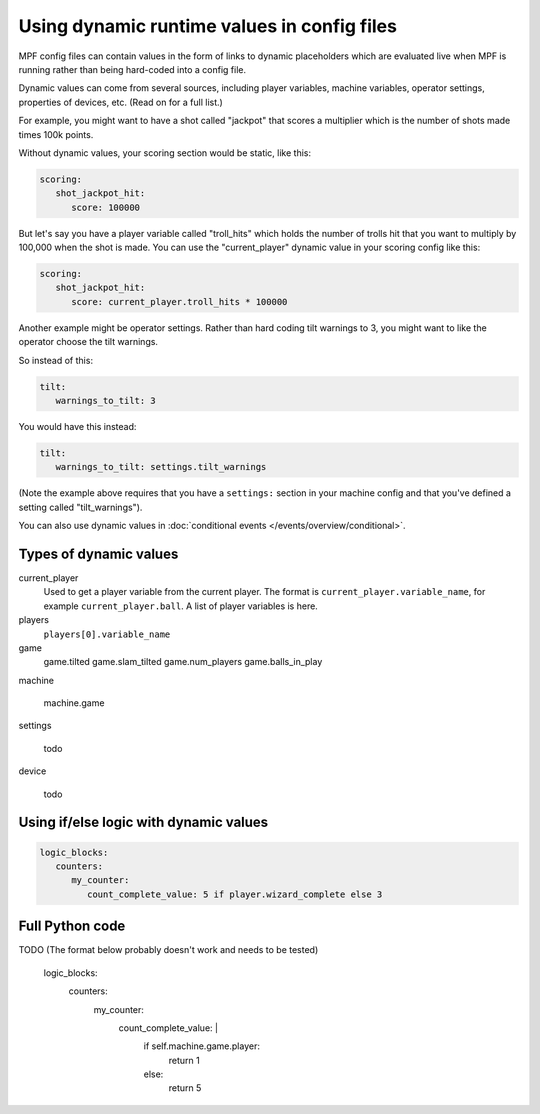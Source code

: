 Using dynamic runtime values in config files
============================================

MPF config files can contain values in the form of links to dynamic
placeholders which are evaluated live when MPF is running
rather than being hard-coded into a config file.

Dynamic values can come from several sources, including player variables,
machine variables, operator settings, properties of devices, etc. (Read
on for a full list.)

For example, you might want to have a shot called "jackpot" that scores
a multiplier which is the number of shots made times 100k points.

Without dynamic values, your scoring section would be static, like this:

.. code-block:: yaml

   scoring:
      shot_jackpot_hit:
         score: 100000

But let's say you have a player variable called "troll_hits" which
holds the number of trolls hit that you want to multiply by 100,000
when the shot is made. You can use the "current_player" dynamic value
in your scoring config like this:

.. code-block:: yaml

   scoring:
      shot_jackpot_hit:
         score: current_player.troll_hits * 100000

Another example might be operator settings. Rather than hard coding
tilt warnings to 3, you might want to like the operator choose the
tilt warnings.

So instead of this:

.. code-block:: yaml

   tilt:
      warnings_to_tilt: 3

You would have this instead:

.. code-block:: yaml

   tilt:
      warnings_to_tilt: settings.tilt_warnings

(Note the example above requires that you have a ``settings:`` section
in your machine config and that you've defined a setting called
"tilt_warnings").

You can also use dynamic values in :doc:`conditional events </events/overview/conditional>`.

Types of dynamic values
-----------------------

current_player
   Used to get a player variable from the current player. The format is
   ``current_player.variable_name``, for example ``current_player.ball``.
   A list of player variables is here.

players
   ``players[0].variable_name``

game
   game.tilted
   game.slam_tilted
   game.num_players
   game.balls_in_play


machine

   machine.game

settings

   todo

device

   todo

Using if/else logic with dynamic values
---------------------------------------

.. code-block:: yaml

   logic_blocks:
      counters:
         my_counter:
            count_complete_value: 5 if player.wizard_complete else 3

Full Python code
----------------

TODO (The format below probably doesn't work and needs to be tested)

   logic_blocks:
      counters:
         my_counter:
            count_complete_value: |
               if self.machine.game.player:
                  return 1
               else:
                  return 5
